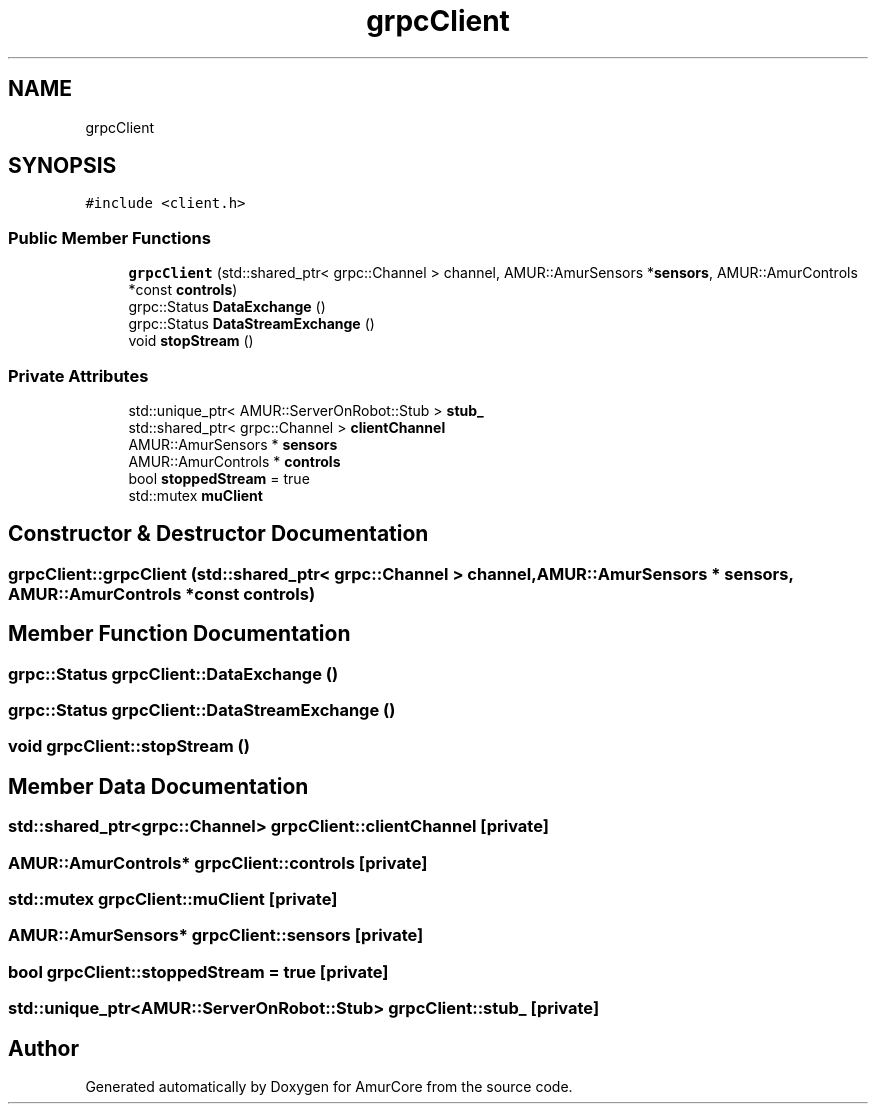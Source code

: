.TH "grpcClient" 3 "Tue May 31 2022" "Version 1.0" "AmurCore" \" -*- nroff -*-
.ad l
.nh
.SH NAME
grpcClient
.SH SYNOPSIS
.br
.PP
.PP
\fC#include <client\&.h>\fP
.SS "Public Member Functions"

.in +1c
.ti -1c
.RI "\fBgrpcClient\fP (std::shared_ptr< grpc::Channel > channel, AMUR::AmurSensors *\fBsensors\fP, AMUR::AmurControls *const \fBcontrols\fP)"
.br
.ti -1c
.RI "grpc::Status \fBDataExchange\fP ()"
.br
.ti -1c
.RI "grpc::Status \fBDataStreamExchange\fP ()"
.br
.ti -1c
.RI "void \fBstopStream\fP ()"
.br
.in -1c
.SS "Private Attributes"

.in +1c
.ti -1c
.RI "std::unique_ptr< AMUR::ServerOnRobot::Stub > \fBstub_\fP"
.br
.ti -1c
.RI "std::shared_ptr< grpc::Channel > \fBclientChannel\fP"
.br
.ti -1c
.RI "AMUR::AmurSensors * \fBsensors\fP"
.br
.ti -1c
.RI "AMUR::AmurControls * \fBcontrols\fP"
.br
.ti -1c
.RI "bool \fBstoppedStream\fP = true"
.br
.ti -1c
.RI "std::mutex \fBmuClient\fP"
.br
.in -1c
.SH "Constructor & Destructor Documentation"
.PP 
.SS "grpcClient::grpcClient (std::shared_ptr< grpc::Channel > channel, AMUR::AmurSensors * sensors, AMUR::AmurControls *const controls)"

.SH "Member Function Documentation"
.PP 
.SS "grpc::Status grpcClient::DataExchange ()"

.SS "grpc::Status grpcClient::DataStreamExchange ()"

.SS "void grpcClient::stopStream ()"

.SH "Member Data Documentation"
.PP 
.SS "std::shared_ptr<grpc::Channel> grpcClient::clientChannel\fC [private]\fP"

.SS "AMUR::AmurControls* grpcClient::controls\fC [private]\fP"

.SS "std::mutex grpcClient::muClient\fC [private]\fP"

.SS "AMUR::AmurSensors* grpcClient::sensors\fC [private]\fP"

.SS "bool grpcClient::stoppedStream = true\fC [private]\fP"

.SS "std::unique_ptr<AMUR::ServerOnRobot::Stub> grpcClient::stub_\fC [private]\fP"


.SH "Author"
.PP 
Generated automatically by Doxygen for AmurCore from the source code\&.

